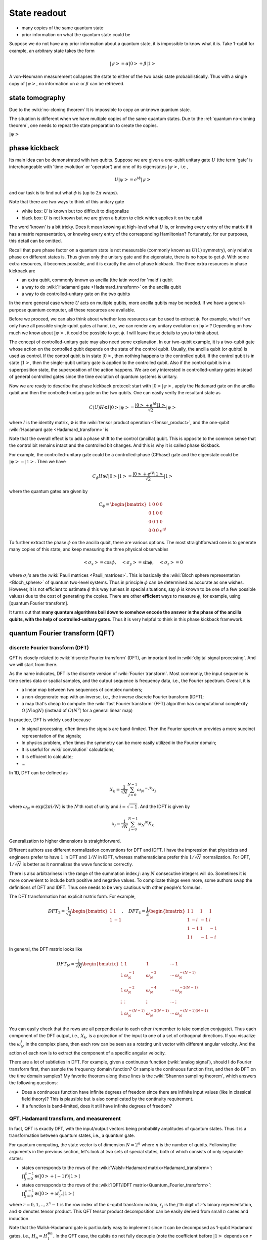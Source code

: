 *************
State readout
*************


* many copies of the same quantum state
* prior information on what the quantum state could be

Suppose we do not have any prior information about a quantum state,
it is impossible to know what it is. Take 1-qubit for example, an arbitrary state takes the form

.. math:: \left|\psi\right> = \alpha\left|0\right> + \beta\left|1\right>

A von-Neumann measurement collapses the state to either of the two basis state probabilistically.
Thus with a single copy of :math:`\left|\psi\right>`, no information on :math:`\alpha`
or :math:`\beta` can be retrieved.

state tomography
================

Due to the :wiki:`no-cloning theorem`
It is impossible to copy an unknown quantum state.


The situation is different when we have multiple copies of the same quantum states.
Due to the :ref:`quantum no-cloning theorem`,
one needs to repeat the state preparation to create the copies.

:math:`\left|\psi\right>`

phase kickback
==============

Its main idea can be demonstrated with two qubits.
Suppose we are given a one-qubit unitary gate :math:`U` (the term 'gate' is interchangeable with 'time evolution' or 'operator') and one of its eigenstates :math:`\left|\psi\right>`, i.e.,

.. math:: U\left|\psi\right> = e^{i\phi}\left|\psi\right>

and our task is to find out what :math:`\phi` is (up to :math:`2\pi` wraps).

Note that there are two ways to think of this unitary gate

* white box: :math:`U` is known but too difficult to diagonalize
* black box: :math:`U` is not known but we are given a button to click which applies it on the qubit

The word 'known' is a bit tricky.  Does it mean knowing at high-level what :math:`U` is,
or knowing every entry of the matrix if it has a matrix representation,
or knowing every entry of the corresponding Hamiltonian?
Fortunately, for our purposes, this detail can be omitted.

Recall that pure phase factor on a quantum state is not measurable (commonly known as :math:`U(1)` symmetry),
only relative phase on different states is.
Thus given only the unitary gate and the eigenstate, there is no hope to get :math:`\phi`.
With some extra resources, it becomes possible, and it is exactly the aim of phase kickback.
The three extra resources in phase kickback are

* an extra qubit, commonly known as ancilla (the latin word for 'maid') qubit
* a way to do :wiki:`Hadamard gate <Hadamard_transform>` on the ancilla qubit
* a way to do controlled-unitary gate on the two qubits

In the more general case where :math:`U` acts on multiple qubits, more ancilla qubits may be needed.
If we have a general-purpose quantum computer, all these resources are available.

Before we proceed, we can also think about whether less resources can be used to extract :math:`\phi`.
For example, what if we only have all possible single-qubit gates at hand, i.e., we can render any unitary evolution on :math:`\left|\psi\right>`?
Depending on how much we know about :math:`\left|\psi\right>`, it could be possible to get :math:`\phi`.
I will leave these details to you to think about.

The concept of controlled-unitary gate may also need some explanation.
In our two-qubit example, it is a two-qubit gate whose action on the controlled qubit depends on the state of the control qubit.
Usually, the ancilla qubit (or qubits) is used as control.
If the control qubit is in state :math:`\left|0\right>`, then nothing happens to the controlled qubit.
If the control qubit is in state :math:`\left|1\right>`, then the single-qubit unitary gate is applied to the controlled qubit.
Also if the control qubit is in a superposition state, the superposition of the action happens.
We are only interested in controlled-unitary gates instead of general controlled gates since the time evolution of quantum systems is unitary.

Now we are ready to describe the phase kickback protocol:
start with :math:`\left|0\right>\left|\psi\right>`,
apply the Hadamard gate on the ancilla qubit and then the controlled-unitary gate on the two qubits.
One can easily verify the resultant state as

.. math::

    C(U) H\otimes I\left|0\right>\left|\psi\right> =\frac{\left|0\right>+e^{i\phi}\left|1\right>}{\sqrt 2}\left|\psi\right>

where :math:`I` is the identity matrix, :math:`\otimes` is the :wiki:`tensor product operation <Tensor_product>`, and the one-qubit :wiki:`Hadamard gate <Hadamard_transform>` is 

Note that the overall effect is to add a phase shift to the control (ancilla) qubit.
This is opposite to the common sense that the control bit remains intact and the controlled bit changes.
And this is why it is called phase kickback.

For example, the controlled-unitary gate could be a controlled-phase (CPhase) gate and the eigenstate could be :math:`\left|\psi\right> = \left|1\right>`.
Then we have

.. math:: C_\phi H\otimes I\left|0\right>\left|1\right> =\frac{\left|0\right>+e^{i\phi}\left|1\right>}{\sqrt 2}\left|1\right>

where the quantum gates are given by

.. math::

    C_\phi = \begin{bmatrix}
    1& 0 & 0 & 0\\
    0& 1 & 0 & 0\\
    0& 0 & 1 & 0\\
    0& 0 & 0 & e^{i\phi}
    \end{bmatrix}

To further extract the phase :math:`\phi` on the ancilla qubit, there are various options.
The most straightforward one is to generate many copies of this state, and keep measuring the three physical observables

.. math::
    \left<\sigma_x\right> = \cos\phi, \quad
    \left<\sigma_y\right> = \sin\phi, \quad
    \left<\sigma_z\right> = 0

where :math:`\sigma_i`'s are the :wiki:`Pauli matrices <Pauli_matrices>`.
This is basically the :wiki:`Bloch sphere representation <Bloch_sphere>` of quantum two-level systems.
Thus in principle :math:`\phi` can be determined as accurate as one wishes.
However, it is not efficient to estimate :math:`\phi` this way (unless in special situations, say :math:`\phi` is known to be one of a few possible values) due to the cost of generating the copies.
There are other **efficient** ways to measure :math:`\phi`, for example, using [quantum Fourier transform].

It turns out that **many quantum algorithms boil down to somehow encode the answer in the phase of the ancilla qubits,
with the help of controlled-unitary gates**.
Thus it is very helpful to think in this phase kickback framework.

quantum Fourier transform (QFT)
===============================


discrete Fourier transform (DFT)
--------------------------------

QFT is closely related to :wiki:`discrete Fourier transform` (DFT),
an important tool in :wiki:`digital signal processing`.
And we will start from there.

As the name indicates, DFT is the discrete version of :wiki:`Fourier transform`.
Most commonly, the input sequence is time series data or spatial samples,
and the output sequence is frequency data, i.e., the Fourier spectrum.
Overall, it is

* a linear map between two sequences of complex numbers;
* a non-degenerate map with an inverse, i.e., the inverse discrete Fourier transform (IDFT);
* a map that's cheap to compute: the :wiki:`fast Fourier transform` (FFT) algorithm has computational complexity :math:`O(N\log N)` (instead of :math:`O(N^2)` for a general linear map)

In practice, DFT is widely used because

* In signal processing, often times the signals are band-limited. Then the Fourier spectrum provides a more succinct representation of the signals;
* In physics problem, often times the symmetry can be more easily utilized in the Fourier domain;
* It is useful for :wiki:`convolution` calculations;
* It is efficient to calculate;
* ...

In 1D, DFT can be defined as

.. math:: X_k = \frac{1}{\sqrt{N}} \sum_{j=0}^{N-1} \omega_N ^{-jk} x_j

where :math:`\omega_N\equiv\exp(2\pi i/N)` is the :math:`N`'th root of unity and :math:`i=\sqrt{-1}`.
And the IDFT is given by

.. math::  x_j = \frac{1}{\sqrt N} \sum_{j=0}^{N-1} \omega_N ^{jk} X_k

Generalization to higher dimensions is straightforward.

Different authors use different normalization conventions for DFT and IDFT.
I have the impression that physicists and engineers prefer to have :math:`1` in DFT and :math:`1/N` in IDFT,
whereas mathematicians prefer this :math:`1/\sqrt{N}` normalization.
For QFT, :math:`1/\sqrt{N}` is better as it normalizes the wave functions correctly.

There is also arbitrariness in the range of the summation index :math:`j`:
any :math:`N` consecutive integers will do.
Sometimes it is more convenient to include both positive and negative values.
To complicate things even more, some authors swap the definitions of DFT and IDFT.
Thus one needs to be very cautious with other people's formulas.

The DFT transformation has explicit matrix form. For example,

.. math:: DFT_2 = \frac{1}{\sqrt 2}\begin{bmatrix}
    1 & 1 \\
    1 & -1 
    \end{bmatrix},\quad DFT_4 = \frac{1}{2}\begin{bmatrix}
    1 & 1 & 1 & 1\\
    1 & -i & -1 & i\\
    1 & -1 & 1 & -1\\
    1 & i & -1 & -i
    \end{bmatrix}

In general, the DFT matrix looks like

.. math::
    DFT_N = \frac{1}{\sqrt N}\begin{bmatrix}
    1 & 1 & 1 & \cdots & 1\\
    1 & \omega_N^{-1} & \omega_N^{-2} & \cdots & \omega_N^{-(N-1)} \\
    1 & \omega_N^{-2} & \omega_N^{-4} & \cdots & \omega_N^{-2(N-1)} \\
    \vdots & \vdots & \vdots & \cdots & \vdots \\
    1 & \omega_N^{-(N-1)} & \omega_N^{-2(N-1)} & \cdots & \omega_N^{-(N-1)(N-1)}
    \end{bmatrix}

You can easily check that the rows are all perpendicular to each other (remember to take complex conjugate).
Thus each component of the DFT output, i.e., :math:`X_k`, is a projection of the input to one of a set of orthogonal directions.
If you visualize the :math:`\omega_N^j` in the complex plane, then each row can be seen as a rotating unit vector with different angular velocity.
And the action of each row is to extract the component of a specific angular velocity.

There are a lot of subtleties in DFT.
For example, given a continuous function (:wiki:`analog signal`),
should I do Fourier transform first, then sample the frequency domain function?
Or sample the continuous function first, and then do DFT on the time domain samples?
My favorite theorem along these lines is the :wiki:`Shannon sampling theorem`, which answers the following questions:

* Does a continuous function have infinite degrees of freedom since there are infinite input values (like in classical field theory)? This is plausible but is also complicated by the continuity requirement.
* If a function is band-limited, does it still have infinite degrees of freedom?

QFT, Hadamard transform, and measurement
----------------------------------------

In fact, QFT is exactly DFT,  with the input/output vectors being probability amplitudes of quantum states.
Thus it is a transformation between quantum states, i.e., a quantum gate.

For quantum computing, the state vector is of dimension :math:`N=2^n` where :math:`n` is the number of qubits.
Following the arguments in the previous section, let's look at two sets of special states, both of which consists of only separable states:

* states corresponds to the rows of the :wiki:`Walsh-Hadamard matrix<Hadamard_transform>`:
  :math:`\prod_{j=0}^{n-1}\otimes\left(\left|0\right>+(-1)^{r_j}\left|1\right>\right)`
* states corresponds to the rows of the :wiki:`IQFT/IDFT matrix<Quantum_Fourier_transform>`:
  :math:`\prod_{j=0}^{n-1}\otimes\left(\left|0\right>+\omega_{2^n}^{jr}\left|1\right>\right)`

where :math:`r=0,1,..,2^n-1` is the row index of the :math:`n`-qubit transform matrix,
:math:`r_j` is the :math:`j`'th digit of :math:`r`'s binary representation,
and :math:`\otimes` denotes tensor product.
This QFT tensor product decomposition can be easily derived from small :math:`n` cases and induction.

Note that the Walsh-Hadamard gate is particularly easy to implement since it can be decomposed as 1-qubit Hadamard gates,
i.e., :math:`H_n = H_1^{\otimes n}`.
In the QFT case, the qubits do not fully decouple (note the coefficient before :math:`\left|1\right>` depends on :math:`r` instead of a single binary digit of :math:`r`),
thus a naive QFT implementation requires :math:`n-1` 1-qubit controlled-phase gate on each qubit,
which is already efficient (:math:`O(n^2)` 1-qubit gates) on a quantum computer.
A more careful examination will reveal that many of them can be avoided.

Recall that classical FFT has complexity :math:`O(N\log N)` where :math:`N=2^n`, i.e., :math:`O(n2^n)`.
Thus it appears that quantum computer can calculate DFT exponentially faster.
This is actually not completely true:
the catch is that the DFT result (i.e., the probability amplitudes)
is not accessible in general due to the measurement/readout problem.
